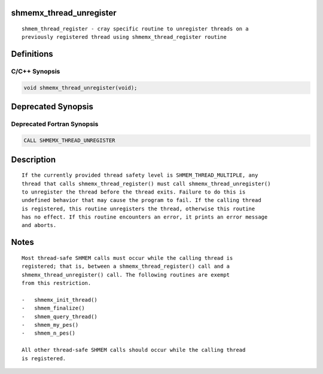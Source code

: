 shmemx_thread_unregister
========================

::

   shmem_thread_register - cray specific routine to unregister threads on a
   previously registered thread using shmemx_thread_register routine

Definitions
===========

C/C++ Synopsis
--------------

.. code:: bash

   void shmemx_thread_unregister(void);

Deprecated Synopsis
===================

Deprecated Fortran Synopsis
---------------------------

.. code:: bash

   CALL SHMEMX_THREAD_UNREGISTER

Description
===========

::

   If the currently provided thread safety level is SHMEM_THREAD_MULTIPLE, any
   thread that calls shmemx_thread_register() must call shmemx_thread_unregister()
   to unregister the thread before the thread exits. Failure to do this is
   undefined behavior that may cause the program to fail. If the calling thread
   is registered, this routine unregisters the thread, otherwise this routine
   has no effect. If this routine encounters an error, it prints an error message
   and aborts.

Notes
=====

::

   Most thread-safe SHMEM calls must occur while the calling thread is
   registered; that is, between a shmemx_thread_register() call and a
   shmemx_thread_unregister() call. The following routines are exempt
   from this restriction.

   -   shmemx_init_thread()
   -   shmem_finalize()
   -   shmem_query_thread()
   -   shmem_my_pes()
   -   shmem_n_pes()

   All other thread-safe SHMEM calls should occur while the calling thread
   is registered.
